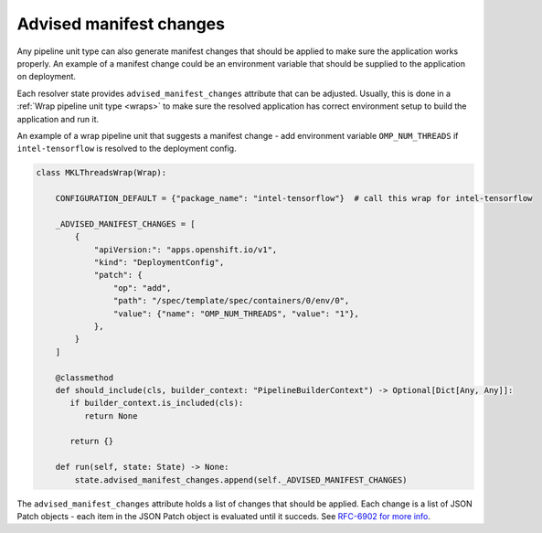 .. _manifest_changes:

Advised manifest changes
------------------------

Any pipeline unit type can also generate manifest changes that should be
applied to make sure the application works properly. An example of a manifest
change could be an environment variable that should be supplied to the
application on deployment.

Each resolver state provides ``advised_manifest_changes`` attribute that can be
adjusted. Usually, this is done in a :ref:`Wrap pipeline unit type <wraps>` to
make sure the resolved application has correct environment setup to build the
application and run it.

An example of a wrap pipeline unit that suggests a manifest change - add
environment variable ``OMP_NUM_THREADS`` if ``intel-tensorflow`` is resolved to
the deployment config.

.. code-block:: python

  class MKLThreadsWrap(Wrap):

      CONFIGURATION_DEFAULT = {"package_name": "intel-tensorflow"}  # call this wrap for intel-tensorflow

      _ADVISED_MANIFEST_CHANGES = [
          {
              "apiVersion:": "apps.openshift.io/v1",
              "kind": "DeploymentConfig",
              "patch": {
                  "op": "add",
                  "path": "/spec/template/spec/containers/0/env/0",
                  "value": {"name": "OMP_NUM_THREADS", "value": "1"},
              },
          }
      ]

      @classmethod
      def should_include(cls, builder_context: "PipelineBuilderContext") -> Optional[Dict[Any, Any]]:
         if builder_context.is_included(cls):
            return None

         return {}

      def run(self, state: State) -> None:
          state.advised_manifest_changes.append(self._ADVISED_MANIFEST_CHANGES)

The ``advised_manifest_changes`` attribute holds a list of changes that should
be applied. Each change is a list of JSON Patch objects - each item in the JSON
Patch object is evaluated until it succeds. See `RFC-6902 for more info
<https://tools.ietf.org/html/rfc6902>`__.

